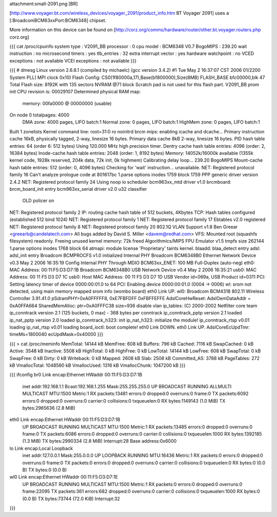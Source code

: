 attachment:small-2091.png [BR]

[http://www.voyager.bt.com/wireless_devices/voyager_2091/product_info.htm BT Voyager 2091] uses a [:BroadcomBCM63xxPort:BCM6348] chipset. 

More information on this device can be found on [http://corz.org/comms/hardware/router/other.bt.voyager.routers.php corz.org]

{{{
cat /proc/cpuinfo
system type             : V2091_BB
processor               : 0
cpu model               : BCM6348 V0.7
BogoMIPS                : 239.20
wait instruction        : no
microsecond timers      : yes
tlb_entries             : 32
extra interrupt vector  : yes
hardware watchpoint     : no
VCED exceptions         : not available
VCEI exceptions         : not available
}}}

{{{
# dmesg
Linux version 2.6.8.1 (compiled by michaelc) (gcc version 3.4.2) #1 Tue May 2 16:37:07 CST 2006
01/2200 System PLL( MPI clock 0x10)
Flash Config: CS0(1f80000a,17),Base(bf800000),Size(8MB)
FLASH_BASE bfc00000,blk 47
Total Flash size: 8192K with 135 sectors NVRAM @71 block
Scratch pad is not used for this flash part.
V2091_BB prom init
CPU revision is: 00029107
Determined physical RAM map:
 memory: 00fa0000 @ 00000000 (usable)
On node 0 totalpages: 4000
  DMA zone: 4000 pages, LIFO batch:1
  Normal zone: 0 pages, LIFO batch:1
  HighMem zone: 0 pages, LIFO batch:1
Built 1 zonelists
Kernel command line: root=31:0 ro noinitrd
brcm mips: enabling icache and dcache...
Primary instruction cache 16kB, physically tagged, 2-way, linesize 16 bytes.
Primary data cache 8kB 2-way, linesize 16 bytes.
PID hash table entries: 64 (order 6: 512 bytes)
Using 120.000 MHz high precision timer.
Dentry cache hash table entries: 4096 (order: 2, 16384 bytes)
Inode-cache hash table entries: 2048 (order: 1, 8192 bytes)
Memory: 14052k/16000k available (1355k kernel code, 1928k reserved, 204k data, 72k init, 0k highmem)
Calibrating delay loop... 239.20 BogoMIPS
Mount-cache hash table entries: 512 (order: 0, 4096 bytes)
Checking for 'wait' instruction...  unavailable.
NET: Registered protocol family 16
Can't analyze prologue code at 801617bc
1.parse options inodes 1759 block 1759
PPP generic driver version 2.4.2
NET: Registered protocol family 24
Using noop io scheduler
bcm963xx_mtd driver v1.0
brcmboard: brcm_board_init entry
bcm963xx_serial driver v2.0
u32 classifier
    OLD policer on 
NET: Registered protocol family 2
IP: routing cache hash table of 512 buckets, 4Kbytes
TCP: Hash tables configured (established 512 bind 1024)
NET: Registered protocol family 1
NET: Registered protocol family 17
Ebtables v2.0 registered
NET: Registered protocol family 8
NET: Registered protocol family 20
802.1Q VLAN Support v1.8 Ben Greear <greearb@candelatech.com>
All bugs added by David S. Miller <davem@redhat.com>
VFS: Mounted root (squashfs filesystem) readonly.
Freeing unused kernel memory: 72k freed
Algorithmics/MIPS FPU Emulator v1.5
tmpfs size 262144
1.parse options inodes 1768 block 64
atmapi: module license 'Proprietary' taints kernel.
blaadd: blaa_detect entry
adsl: adsl_init entry
Broadcom BCMPROCFS v1.0 initialized
Internal PHY
Broadcom BCM6348B0 Ethernet Network Device v0.3 May  2 2006 16:35:19
Config Internal PHY Through MDIO
BCM63xx_ENET: 100 MB Full-Duplex (auto-neg)
eth0: MAC Address: 00:11:F5:D3:D7:1B
Broadcom BCM6348B0 USB Network Device v0.4 May  2 2006 16:35:21
usb0: MAC Address: 00 11 F5 D3 D7 1C
usb0: Host MAC Address: 00 11 F5 D3 D7 1D
USB Vendor id=069a, USB Product id=0311 
PCI: Setting latency timer of device 0000:00:01.0 to 64
PCI: Enabling device 0000:00:01.0 (0004 -> 0006)
wl: srom not detected, using main memory mapped srom info (wombo board)
eth0 Link UP.
wl0: Broadcom BCM4318 802.11 Wireless Controller 3.91.41.0
pSdramPHY=0xA0FFFFF8, 0xE7FBFDFF 0xFBFFEFFE
AdslCoreHwReset: AdslOemDataAddr = 0xA0FFA664
SharedMemAlloc: ptr=0xA0FFFC38 size=936
disable vlan
ip_tables: (C) 2000-2002 Netfilter core team
ip_conntrack version 2.1 (125 buckets, 0 max) - 368 bytes per conntrack
ip_conntrack_pptp version 2.1 loaded
ip_nat_pptp version 2.0 loaded
ip_conntrack_h323: init 
ip_nat_h323: initialize the module!
ip_conntrack_rtsp v0.01 loading
ip_nat_rtsp v0.01 loading
board_ioctl: boot complete!
eth0 Link DOWN.
eth0 Link UP.
AdslCoreEcUpdTmr: timeMs=1800040 ecUpdMask=0x40000
}}}

{{{
> cat /proc/meminfo
MemTotal:        14144 kB
MemFree:           608 kB
Buffers:           796 kB
Cached:           7116 kB
SwapCached:          0 kB
Active:           3548 kB
Inactive:         5508 kB
HighTotal:           0 kB
HighFree:            0 kB
LowTotal:        14144 kB
LowFree:           608 kB
SwapTotal:           0 kB
SwapFree:            0 kB
Dirty:               0 kB
Writeback:           0 kB
Mapped:           2608 kB
Slab:             2508 kB
Committed_AS:     3788 kB
PageTables:        272 kB
VmallocTotal:  1048560 kB
VmallocUsed:      1316 kB
VmallocChunk:  1047200 kB
}}}

{{{
ifconfig
br0             Link encap:Ethernet  HWaddr 00:11:F5:D3:D7:1B  
                inet addr:192.168.1.1  Bcast:192.168.1.255  Mask:255.255.255.0
                UP BROADCAST RUNNING ALLMULTI MULTICAST  MTU:1500  Metric:1
                RX packets:13481 errors:0 dropped:0 overruns:0 frame:0
                TX packets:6092 errors:0 dropped:0 overruns:0 carrier:0
                collisions:0 txqueuelen:0 
                RX bytes:1149143 (1.0 MiB)  TX bytes:2965636 (2.8 MiB)

eth0            Link encap:Ethernet  HWaddr 00:11:F5:D3:D7:1B  
                UP BROADCAST RUNNING MULTICAST  MTU:1500  Metric:1
                RX packets:13485 errors:0 dropped:0 overruns:0 frame:0
                TX packets:6086 errors:0 dropped:0 overruns:0 carrier:0
                collisions:0 txqueuelen:1000 
                RX bytes:1392185 (1.3 MiB)  TX bytes:2990334 (2.8 MiB)
                Interrupt:28 Base address:0x6000 

lo              Link encap:Local Loopback  
                inet addr:127.0.0.1  Mask:255.0.0.0
                UP LOOPBACK RUNNING  MTU:16436  Metric:1
                RX packets:0 errors:0 dropped:0 overruns:0 frame:0
                TX packets:0 errors:0 dropped:0 overruns:0 carrier:0
                collisions:0 txqueuelen:0 
                RX bytes:0 (0.0 B)  TX bytes:0 (0.0 B)

wl0             Link encap:Ethernet  HWaddr 00:11:F5:D3:D7:1E  
                UP BROADCAST RUNNING MULTICAST  MTU:1500  Metric:1
                RX packets:0 errors:0 dropped:0 overruns:0 frame:22095
                TX packets:361 errors:682 dropped:0 overruns:0 carrier:0
                collisions:0 txqueuelen:1000 
                RX bytes:0 (0.0 B)  TX bytes:73744 (72.0 KiB)
                Interrupt:32 
}}}
